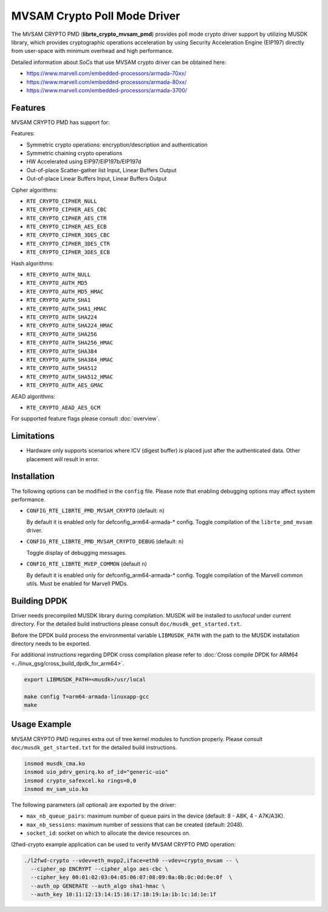 ..  SPDX-License-Identifier: BSD-3-Clause
    Copyright(c) 2018 Marvell International Ltd.
    Copyright(c) 2018 Semihalf.
    All rights reserved.

MVSAM Crypto Poll Mode Driver
=============================

The MVSAM CRYPTO PMD (**librte_crypto_mvsam_pmd**) provides poll mode crypto driver
support by utilizing MUSDK library, which provides cryptographic operations
acceleration by using Security Acceleration Engine (EIP197) directly from
user-space with minimum overhead and high performance.

Detailed information about SoCs that use MVSAM crypto driver can be obtained here:

* https://www.marvell.com/embedded-processors/armada-70xx/
* https://www.marvell.com/embedded-processors/armada-80xx/
* https://www.marvell.com/embedded-processors/armada-3700/


Features
--------

MVSAM CRYPTO PMD has support for:

Features:

* Symmetric crypto operations: encryption/description and authentication
* Symmetric chaining crypto operations
* HW Accelerated using EIP97/EIP197b/EIP197d
* Out-of-place Scatter-gather list Input, Linear Buffers Output
* Out-of-place Linear Buffers Input, Linear Buffers Output


Cipher algorithms:

* ``RTE_CRYPTO_CIPHER_NULL``
* ``RTE_CRYPTO_CIPHER_AES_CBC``
* ``RTE_CRYPTO_CIPHER_AES_CTR``
* ``RTE_CRYPTO_CIPHER_AES_ECB``
* ``RTE_CRYPTO_CIPHER_3DES_CBC``
* ``RTE_CRYPTO_CIPHER_3DES_CTR``
* ``RTE_CRYPTO_CIPHER_3DES_ECB``

Hash algorithms:

* ``RTE_CRYPTO_AUTH_NULL``
* ``RTE_CRYPTO_AUTH_MD5``
* ``RTE_CRYPTO_AUTH_MD5_HMAC``
* ``RTE_CRYPTO_AUTH_SHA1``
* ``RTE_CRYPTO_AUTH_SHA1_HMAC``
* ``RTE_CRYPTO_AUTH_SHA224``
* ``RTE_CRYPTO_AUTH_SHA224_HMAC``
* ``RTE_CRYPTO_AUTH_SHA256``
* ``RTE_CRYPTO_AUTH_SHA256_HMAC``
* ``RTE_CRYPTO_AUTH_SHA384``
* ``RTE_CRYPTO_AUTH_SHA384_HMAC``
* ``RTE_CRYPTO_AUTH_SHA512``
* ``RTE_CRYPTO_AUTH_SHA512_HMAC``
* ``RTE_CRYPTO_AUTH_AES_GMAC``

AEAD algorithms:

* ``RTE_CRYPTO_AEAD_AES_GCM``

For supported feature flags please consult :doc:`overview`.

Limitations
-----------

* Hardware only supports scenarios where ICV (digest buffer) is placed just
  after the authenticated data. Other placement will result in error.

Installation
------------

The following options can be modified in the ``config`` file.
Please note that enabling debugging options may affect system performance.

- ``CONFIG_RTE_LIBRTE_PMD_MVSAM_CRYPTO`` (default: ``n``)

  By default it is enabled only for defconfig_arm64-armada-* config.
  Toggle compilation of the ``librte_pmd_mvsam`` driver.

- ``CONFIG_RTE_LIBRTE_PMD_MVSAM_CRYPTO_DEBUG`` (default: ``n``)

  Toggle display of debugging messages.

- ``CONFIG_RTE_LIBRTE_MVEP_COMMON`` (default ``n``)

  By default it is enabled only for defconfig_arm64-armada-* config.
  Toggle compilation of the Marvell common utils.
  Must be enabled for Marvell PMDs.

Building DPDK
-------------

Driver needs precompiled MUSDK library during compilation.
MUSDK will be installed to `usr/local` under current directory.
For the detailed build instructions please consult ``doc/musdk_get_started.txt``.

Before the DPDK build process the environmental variable ``LIBMUSDK_PATH`` with
the path to the MUSDK installation directory needs to be exported.

For additional instructions regarding DPDK cross compilation please refer to :doc:`Cross compile DPDK for ARM64 <../linux_gsg/cross_build_dpdk_for_arm64>`.

.. code-block:: console

   export LIBMUSDK_PATH=<musdk>/usr/local

   make config T=arm64-armada-linuxapp-gcc
   make

Usage Example
-------------

MVSAM CRYPTO PMD requires extra out of tree kernel modules to function properly.
Please consult ``doc/musdk_get_started.txt`` for the detailed build instructions.

.. code-block:: console

   insmod musdk_cma.ko
   insmod uio_pdrv_genirq.ko of_id="generic-uio"
   insmod crypto_safexcel.ko rings=0,0
   insmod mv_sam_uio.ko

The following parameters (all optional) are exported by the driver:

- ``max_nb_queue_pairs``: maximum number of queue pairs in the device (default: 8 - A8K, 4 - A7K/A3K).
- ``max_nb_sessions``: maximum number of sessions that can be created (default: 2048).
- ``socket_id``: socket on which to allocate the device resources on.

l2fwd-crypto example application can be used to verify MVSAM CRYPTO PMD
operation:

.. code-block:: console

   ./l2fwd-crypto --vdev=eth_mvpp2,iface=eth0 --vdev=crypto_mvsam -- \
     --cipher_op ENCRYPT --cipher_algo aes-cbc \
     --cipher_key 00:01:02:03:04:05:06:07:08:09:0a:0b:0c:0d:0e:0f  \
     --auth_op GENERATE --auth_algo sha1-hmac \
     --auth_key 10:11:12:13:14:15:16:17:18:19:1a:1b:1c:1d:1e:1f
